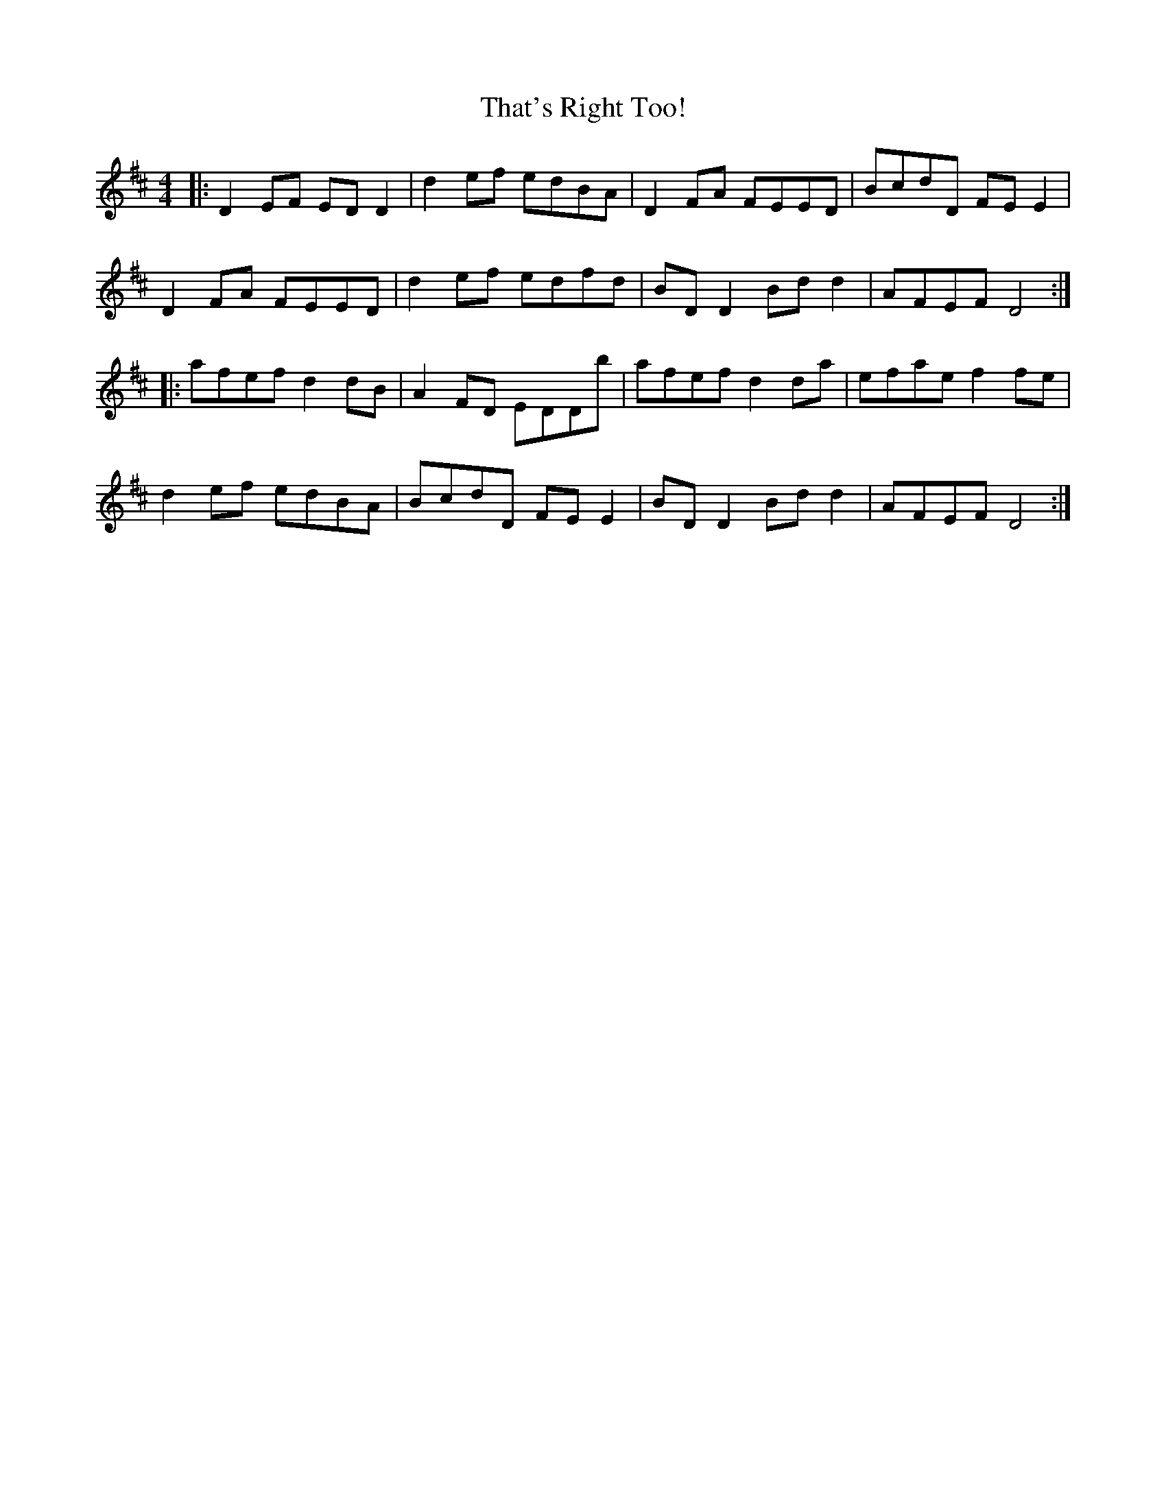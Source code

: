 X: 39784
T: That's Right Too!
R: reel
M: 4/4
K: Dmajor
|:D2 EF ED D2|d2 ef edBA|D2 FA FEED|BcdD FE E2|
D2 FA FEED|d2 ef edfd|BD D2 Bd d2|AFEF D4:|
|:afef d2 dB|A2 FD EDDb|afef d2 da|efae f2 fe|
d2 ef edBA|BcdD FE E2|BD D2 Bd d2|AFEF D4:|

